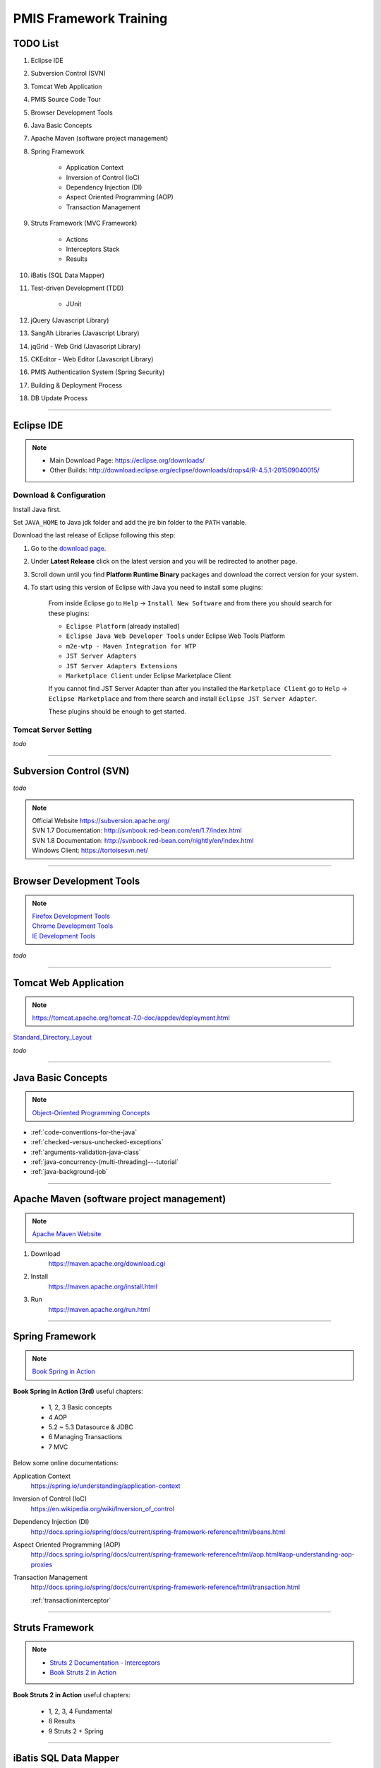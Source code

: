 .. _pmis-framework-training:

==========================
PMIS Framework Training
==========================

TODO List
-------------------

#. Eclipse IDE
#. Subversion Control (SVN)
#. Tomcat Web Application
#. PMIS Source Code Tour
#. Browser Development Tools
#. Java Basic Concepts
#. Apache Maven (software project management)
#. Spring Framework
	
	- Application Context
	- Inversion of Control (IoC)
	- Dependency Injection (DI)
	- Aspect Oriented Programming (AOP)
	- Transaction Management
	
#. Struts Framework (MVC Framework)
		
	- Actions
	- Interceptors Stack
	- Results
	
#. iBatis (SQL Data Mapper)

#. Test-driven Development (TDD)

	- JUnit

#. jQuery (Javascript Library)
#. SangAh Libraries (Javascript Library)
#. jqGrid - Web Grid (Javascript Library)
#. CKEditor - Web Editor (Javascript Library)
#. PMIS Authentication System (Spring Security)
#. Building & Deployment Process
#. DB Update Process

---------------------------------------------------------------------

	
Eclipse IDE
------------------

.. note::
	- Main Download Page: https://eclipse.org/downloads/
	- Other Builds: http://download.eclipse.org/eclipse/downloads/drops4/R-4.5.1-201509040015/
		
Download & Configuration
^^^^^^^^^^^^^^^^^^^^^^^^^^^

Install Java first.

Set ``JAVA_HOME`` to Java jdk folder and add the jre bin folder to the ``PATH`` variable.

Download the last release of Eclipse following this step:

#. Go to the `download page <http://download.eclipse.org/eclipse/downloads/>`_.

#. Under **Latest Release** click on the latest version and you will be redirected to another page.

#. Scroll down until you find **Platform Runtime Binary** packages and download the correct version for your system.

#. To start using this version of Eclipse with Java you need to install some plugins:

	From inside Eclipse go to ``Help`` -> ``Install New Software`` and from there you should search for these plugins:

	- ``Eclipse Platform`` [already installed] 
	- ``Eclipse Java Web Developer Tools`` under Eclipse Web Tools Platform
	- ``m2e-wtp - Maven Integration for WTP``
	- ``JST Server Adapters``
	- ``JST Server Adapters Extensions``
	- ``Marketplace Client`` under Eclipse Marketplace Client
	
	If you cannot find JST Server Adapter than after you installed the ``Marketplace Client`` 
	go to ``Help`` -> ``Eclipse Marketplace`` and from there search and install ``Eclipse JST Server Adapter``.
	
	These plugins should be enough to get started.

Tomcat Server Setting
^^^^^^^^^^^^^^^^^^^^^^^^^

*todo*

---------------------------------------------------------------------


Subversion Control (SVN)
------------------------------

*todo*

.. note:: 
	| Official Website https://subversion.apache.org/
	| SVN 1.7 Documentation: http://svnbook.red-bean.com/en/1.7/index.html
	| SVN 1.8 Documentation: http://svnbook.red-bean.com/nightly/en/index.html 
	| Windows Client: https://tortoisesvn.net/
	


---------------------------------------------------------------------	
	
	
Browser Development Tools
-------------------------------

.. note:: 
	| `Firefox Development Tools <https://developer.mozilla.org/en-US/Learn/Discover_browser_developer_tools>`_
	| `Chrome Development Tools <https://developers.google.com/web/tools/chrome-devtools/?hl=en>`_
	| `IE Development Tools <https://msdn.microsoft.com/en-us/library/dd565628%28v=vs.85%29.aspx>`_

*todo*
	
---------------------------------------------------------------------


Tomcat Web Application
---------------------------

.. note:: 
	https://tomcat.apache.org/tomcat-7.0-doc/appdev/deployment.html 


`Standard_Directory_Layout <https://tomcat.apache.org/tomcat-7.0-doc/appdev/deployment.html#Standard_Directory_Layout>`_

*todo*

---------------------------------------------------------------------


Java Basic Concepts
---------------------

.. note:: `Object-Oriented Programming Concepts <https://docs.oracle.com/javase/tutorial/java/concepts/index.html>`_

- :ref:`code-conventions-for-the-java`
- :ref:`checked-versus-unchecked-exceptions`
- :ref:`arguments-validation-java-class`
- :ref:`java-concurrency-(multi-threading)---tutorial`
- :ref:`java-background-job`

--------------------------------------------------------------------


Apache Maven (software project management)
----------------------------------------------

.. note:: `Apache Maven Website <https://maven.apache.org/>`_


#. Download
	https://maven.apache.org/download.cgi

#. Install
	https://maven.apache.org/install.html

#. Run
	https://maven.apache.org/run.html


---------------------------------------------------------------------

Spring Framework
--------------------

.. note:: `Book Spring in Action <https://www.manning.com/books/spring-in-action-third-edition>`_

**Book Spring in Action (3rd)** useful chapters:

	- 1, 2, 3 Basic concepts
	- 4 AOP
	- 5.2 ~ 5.3 Datasource & JDBC
	- 6 Managing Transactions
	- 7 MVC

Below some online documentations:

Application Context
	https://spring.io/understanding/application-context

Inversion of Control (IoC)
	https://en.wikipedia.org/wiki/Inversion_of_control

Dependency Injection (DI)
	http://docs.spring.io/spring/docs/current/spring-framework-reference/html/beans.html

Aspect Oriented Programming (AOP)
	http://docs.spring.io/spring/docs/current/spring-framework-reference/html/aop.html#aop-understanding-aop-proxies

Transaction Management
	http://docs.spring.io/spring/docs/current/spring-framework-reference/html/transaction.html
	
	:ref:`transactioninterceptor`



---------------------------------------------------------------------

Struts Framework
-----------------------

.. note::
	- `Struts 2 Documentation - Interceptors <https://struts.apache.org/docs/interceptors.html>`_
	- `Book Struts 2 in Action <https://www.manning.com/books/struts-2-in-action>`_

**Book Struts 2 in Action** useful chapters:
		
	- 1, 2, 3, 4 Fundamental
	- 8 Results
	- 9 Struts 2 + Spring
	
---------------------------------------------------------------------

iBatis SQL Data Mapper
---------------------------

.. note:: 
	- `New MyBatis Project Website (with some reference to the old one) <http://blog.mybatis.org/>`_
	- `Books iBATIS in Action <https://www.manning.com/books/ibatis-in-action>`_


Test-driven Development (TDD)
--------------------------------

.. note:: 
	- `Test-driven development <https://en.wikipedia.org/wiki/Test-driven_development>`_
	- `More results here <https://goo.gl/nIQTWD>`_
	
Junit - Java Testing Tool
	http://junit.org/

*todo*


jQuery (Javascript Library)
---------------------------------

.. note:: https://api.jquery.com/

*todo*



SangAh Library (Javascript Library)
--------------------------------------

Give a look at the files under ``/web/ext/script/``

- ``common.js``
- ``Functionsml.js``
- ``coolMask.js``
- ``pmis_build.js``
- ``pmis_loader.js``

*todo*



Web Grid Plugin - jqGrid (Javascript Library)
-----------------------------------------------

.. note:: `Wiki Documentation <http://www.trirand.com/jqgridwiki/doku.php?id=wiki:jqgriddocs>`_

*todo*



Web Editor - CKEditor (Javascript Library)
----------------------------------------------

.. note:: 
	`CKEditor Website <http://ckeditor.com/>`_

*todo*



PMIS Authentication System (Spring Security)
------------------------------------------------

.. note::
	More information here :ref:`spring-security-2`
	
*todo*